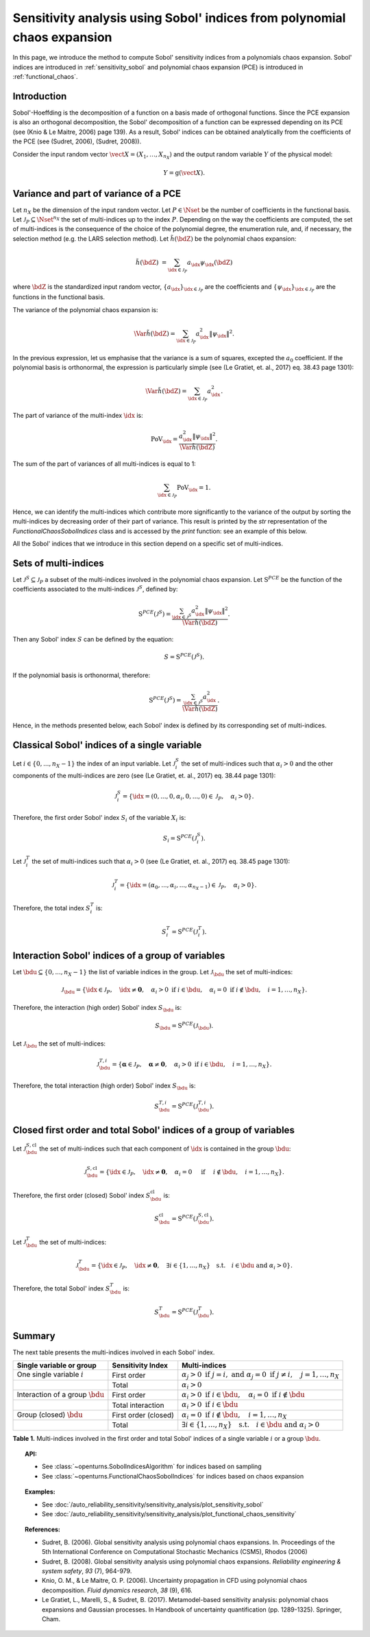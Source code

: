 .. _sensitivity_sobol_from_pce:

Sensitivity analysis using Sobol' indices from polynomial chaos expansion
-------------------------------------------------------------------------

In this page, we introduce the method to compute Sobol'
sensitivity indices from a polynomials chaos expansion.
Sobol' indices are introduced in :ref:`sensitivity_sobol` and
polynomial chaos expansion (PCE) is introduced in :ref:`functional_chaos`.

Introduction
~~~~~~~~~~~~

Sobol'-Hoeffding is the decomposition of a function on a basis
made of orthogonal functions.
Since the PCE expansion is also an orthogonal decomposition,
the Sobol' decomposition of a function can be expressed depending
on its PCE (see (Knio & Le Maitre, 2006) page 139).
As a result, Sobol' indices can be obtained analytically from the
coefficients of the PCE (see (Sudret, 2006), (Sudret, 2008)).

Consider the input random vector
:math:`\vect{X} = \left( X_1,\ldots,X_{n_X} \right)`
and the output random variable :math:`Y` of the physical model:

.. math::
    Y = \operatorname{g}(\vect{X}).

Variance and part of variance of a PCE
~~~~~~~~~~~~~~~~~~~~~~~~~~~~~~~~~~~~~~

Let :math:`n_X` be the dimension of the input random vector.
Let :math:`P \in \Nset` be the number of coefficients in the functional
basis.
Let :math:`\mathcal{J}_P \subseteq \Nset^{n_X}` the set of multi-indices up
to the index :math:`P`.
Depending on the way the coefficients are computed, the set of multi-indices
is the consequence of the choice of the polynomial degree, the enumeration rule,
and, if necessary, the selection method (e.g. the LARS selection method).
Let :math:`\tilde{h}(\bdZ)` be the polynomial chaos expansion:

.. math::
    \tilde{h}(\bdZ)
    &= \sum_{\idx \in \mathcal{J}_P} a_\idx \psi_\idx(\bdZ)

where :math:`\bdZ` is the standardized input random vector,
:math:`\{a_\idx\}_{\idx \in \mathcal{J}_P}` are the coefficients
and :math:`\{\psi_\idx\}_{\idx \in \mathcal{J}_P}` are the functions in the
functional basis.

The variance of the polynomial chaos expansion is:

.. math::
    \Var{\tilde{h}(\bdZ)} = \sum_{\idx \in \mathcal{J}_P} a_\idx^2 \|\psi_\idx\|^2.

In the previous expression, let us emphasise that the variance is a sum
of squares, excepted the :math:`a_0` coefficient.
If the polynomial basis is orthonormal, the expression is particularly
simple (see (Le Gratiet, et. al., 2017) eq. 38.43 page 1301):

.. math::
    \Var{\tilde{h}(\bdZ)} = \sum_{\idx \in \mathcal{J}_P} a_\idx^2.

The part of variance of the multi-index :math:`\idx` is:

.. math::
    \operatorname{PoV}_\idx
    = \frac{a_\idx^2 \|\psi_\idx\|^2}{\Var{\tilde{h}(\bdZ)}}.

The sum of the part of variances of all multi-indices is equal to 1:

.. math::
    \sum_{\idx \in \mathcal{J}_P} \operatorname{PoV}_\idx = 1.

Hence, we can identify the multi-indices which contribute
more significantly to the variance of the output by sorting the
multi-indices by decreasing order of their part of variance.
This result is printed by the `str` representation of the
`FunctionalChaosSobolIndices` class and is accessed by the
`print` function: see an example of this below.

All the Sobol' indices that we introduce in this section depend on a
specific set of multi-indices.

Sets of multi-indices
~~~~~~~~~~~~~~~~~~~~~

Let :math:`\mathcal{J}^S \subseteq \mathcal{J}_P` a subset of the multi-indices
involved in the polynomial chaos expansion.
Let :math:`\operatorname{S}^{PCE}` be the function of the coefficients associated
to the multi-indices :math:`\mathcal{J}^S`, defined by:

.. math::
    \operatorname{S}^{PCE}\left(\mathcal{J}^S\right)
    = \frac{\sum_{\idx \in \mathcal{J}^S} a_\idx^2 \|\psi_\idx\|^2}{\Var{\tilde{h}(\bdZ)}}.

Then any Sobol' index :math:`S` can be defined by the equation:

.. math::
    S = \operatorname{S}^{PCE}\left(\mathcal{J}^S\right).

If the polynomial basis is orthonormal, therefore:

.. math::
    \operatorname{S}^{PCE}\left(\mathcal{J}^S\right)
    = \frac{\sum_{\idx \in \mathcal{J}^S} a_\idx^2}{\Var{\tilde{h}(\bdZ)}}.


Hence, in the methods presented below, each Sobol' index is defined
by its corresponding set of multi-indices.

Classical Sobol' indices of a single variable
~~~~~~~~~~~~~~~~~~~~~~~~~~~~~~~~~~~~~~~~~~~~~

Let :math:`i \in \{0, ..., n_X - 1\}` the index of an input
variable.
Let :math:`\mathcal{J}_i^S` the set of multi-indices such that
:math:`\alpha_i > 0` and the other components of the multi-indices are
zero (see (Le Gratiet, et. al., 2017) eq. 38.44 page 1301):

.. math::
    \mathcal{J}_i^S
    =\left\{\idx=(0, ..., 0, \alpha_i, 0, ..., 0) \in \mathcal{J}_P, \quad
    \alpha_i > 0 \right\}.

Therefore, the first order Sobol' index :math:`S_i` of the variable
:math:`X_i` is:

.. math::
    S_i = \operatorname{S}^{PCE}\left(\mathcal{J}_i^S\right).

Let :math:`\mathcal{J}_i^T` the set of multi-indices such that
:math:`\alpha_i > 0` (see (Le Gratiet, et. al., 2017) eq. 38.45 page 1301):

.. math::
    \mathcal{J}_i^T
    =\left\{\idx = (\alpha_0,...,\alpha_i,...,\alpha_{n_X - 1}) \in \mathcal{J}_P, \quad
    \alpha_i > 0 \right\}.

Therefore, the total index :math:`S^T_i` is:

.. math::
    S^T_i = \operatorname{S}^{PCE}\left(\mathcal{J}_i^T\right).

Interaction Sobol' indices of a group of variables
~~~~~~~~~~~~~~~~~~~~~~~~~~~~~~~~~~~~~~~~~~~~~~~~~~

Let :math:`\bdu \subseteq \{0, ..., n_X - 1\}` the list of variable indices
in the group.
Let :math:`\mathcal{J}_\bdu` the set of multi-indices:

.. math::
    \mathcal{J}_\bdu
    =\left\{\idx \in \mathcal{J}_P,
    \quad \idx \neq \boldsymbol{0}, \quad
    \alpha_i > 0 \textrm{ if } i \in \bdu, \quad
    \alpha_i = 0 \textrm{ if } i \not \in \bdu, \quad
    i = 1, \ldots, n_X \right\}.

Therefore, the interaction (high order) Sobol' index :math:`S_\bdu` is:

.. math::
    S_\bdu = \operatorname{S}^{PCE}\left(\mathcal{J}_\bdu\right).


Let :math:`\mathcal{J}_\bdu` the set of multi-indices:

.. math::
    \mathcal{J}_\bdu^{T, i}
    = \left\{\boldsymbol{\alpha} \in \mathcal{J}_P, \quad \boldsymbol{\alpha} \neq \boldsymbol{0}, \quad
    \alpha_i > 0 \textrm{ if } i \in \bdu, \quad
    i = 1, \ldots, n_X \right\}.

Therefore, the total interaction (high order) Sobol' index :math:`S_\bdu` is:

.. math::
    S_\bdu^{T, i} = \operatorname{S}^{PCE}\left(\mathcal{J}_\bdu^{T, i}\right).

Closed first order and total Sobol' indices of a group of variables
~~~~~~~~~~~~~~~~~~~~~~~~~~~~~~~~~~~~~~~~~~~~~~~~~~~~~~~~~~~~~~~~~~~

Let :math:`\mathcal{J}_\bdu^{S, \operatorname{cl}}` the set of multi-indices such that
each component of :math:`\idx` is contained in the group :math:`\bdu`:

.. math::
    \mathcal{J}_\bdu^{S, \operatorname{cl}}
    = \left\{\idx \in \mathcal{J}_P, \quad
      \idx \neq \boldsymbol{0}, \quad \alpha_i = 0 \quad \textrm{ if } \quad
      i \not \in \bdu, \quad
      i = 1, \ldots, n_X \right\}.

Therefore, the first order (closed) Sobol' index :math:`S^{\operatorname{cl}}_\bdu`
is:

.. math::
    S^{\operatorname{cl}}_\bdu
    = \operatorname{S}^{PCE}\left(\mathcal{J}_\bdu^{S, \operatorname{cl}}\right).

Let :math:`\mathcal{J}_\bdu^T` the set of multi-indices:

.. math::
    \mathcal{J}_\bdu^T
    = \left\{\idx \in\mathcal{J}_P, \quad \idx \neq \boldsymbol{0}, \quad
      \exists i \in \{1, \ldots, n_X\} \quad
      \textrm{s.t.}  \quad i \in \bdu \textrm{ and } \alpha_i > 0 \right\}.

Therefore, the total Sobol' index :math:`S^T_\bdu` is:

.. math::
    S^T_\bdu = \operatorname{S}^{PCE}\left(\mathcal{J}_\bdu^T\right).



Summary
~~~~~~~

The next table presents the multi-indices involved in each Sobol' index.

+-------------------------------------+----------------------+--------------------------------------------------------------------------------------------------------------------------+
| Single variable or group            | Sensitivity Index    | Multi-indices                                                                                                            |
+=====================================+======================+==========================================================================================================================+
| One single variable :math:`i`       | First order          | :math:`\alpha_j > 0 \textrm{ if } j = i, \textrm{ and } \alpha_j = 0 \textrm{ if } j \neq i, \quad j=1, \ldots, n_X`     |
+-------------------------------------+----------------------+--------------------------------------------------------------------------------------------------------------------------+
|                                     | Total                | :math:`\alpha_i > 0`                                                                                                     |
+-------------------------------------+----------------------+--------------------------------------------------------------------------------------------------------------------------+
| Interaction of a group :math:`\bdu` | First order          | :math:`\alpha_i > 0 \textrm{ if } i \in \bdu, \quad \alpha_i = 0 \textrm{ if } i \not \in \bdu`                          |
+-------------------------------------+----------------------+--------------------------------------------------------------------------------------------------------------------------+
|                                     | Total interaction    | :math:`\alpha_i >0 \textrm{ if } i \in \bdu`                                                                             |
+-------------------------------------+----------------------+--------------------------------------------------------------------------------------------------------------------------+
| Group (closed) :math:`\bdu`         | First order (closed) | :math:`\alpha_i = 0 \textrm{ if } i \not\in \bdu, \quad i = 1, \ldots, n_X`                                              |
+-------------------------------------+----------------------+--------------------------------------------------------------------------------------------------------------------------+
|                                     | Total                | :math:`\exists i\in\{1,\ldots, n_X\} \quad \textrm{s.t.} \quad i \in \bdu \textrm{ and } \alpha_i > 0`                   |
+-------------------------------------+----------------------+--------------------------------------------------------------------------------------------------------------------------+

**Table 1.** Multi-indices involved in the first order and total Sobol' indices of a single variable :math:`i` or a group :math:`\bdu`.

.. topic:: API:

    - See :class:`~openturns.SobolIndicesAlgorithm` for indices based on sampling
    - See :class:`~openturns.FunctionalChaosSobolIndices` for indices based on chaos expansion

.. topic:: Examples:

    - See :doc:`/auto_reliability_sensitivity/sensitivity_analysis/plot_sensitivity_sobol`
    - See :doc:`/auto_reliability_sensitivity/sensitivity_analysis/plot_functional_chaos_sensitivity`

.. topic:: References:

    - Sudret, B. (2006). Global sensitivity analysis using polynomial chaos expansions. In. Proceedings of the 5th International Conference on Computational Stochastic Mechanics (CSM5), Rhodos (2006)
    - Sudret, B. (2008). Global sensitivity analysis using polynomial chaos expansions. *Reliability engineering & system safety*, *93* (7), 964-979.
    - Knio, O. M., & Le Maitre, O. P. (2006). Uncertainty propagation in CFD using polynomial chaos decomposition. *Fluid dynamics research*, *38* (9), 616.
    - Le Gratiet, L., Marelli, S., & Sudret, B. (2017). Metamodel-based sensitivity analysis: polynomial chaos expansions and Gaussian processes. In Handbook of uncertainty quantification (pp. 1289-1325). Springer, Cham.

